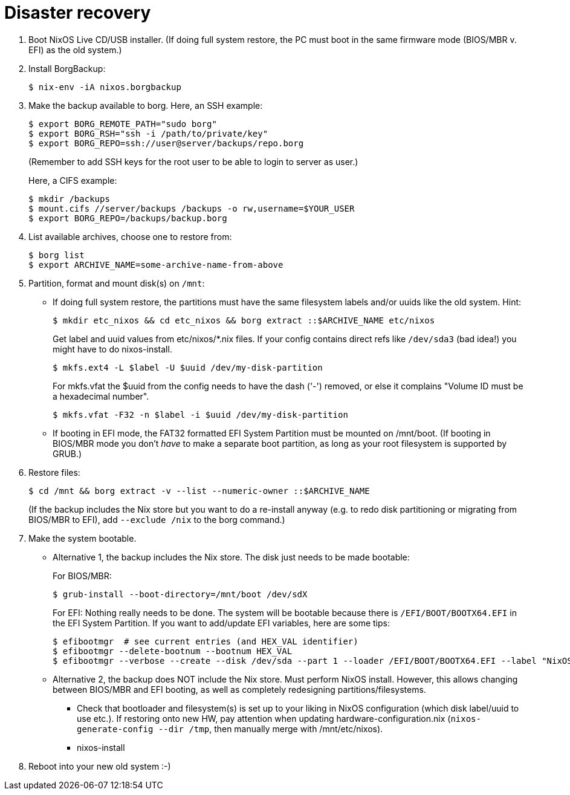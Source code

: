 = Disaster recovery

1. Boot NixOS Live CD/USB installer.
   (If doing full system restore, the PC must boot in the same firmware
   mode (BIOS/MBR v. EFI) as the old system.)

2. Install BorgBackup:

   $ nix-env -iA nixos.borgbackup

3. Make the backup available to borg.
   Here, an SSH example:

   $ export BORG_REMOTE_PATH="sudo borg"
   $ export BORG_RSH="ssh -i /path/to/private/key"
   $ export BORG_REPO=ssh://user@server/backups/repo.borg
+
(Remember to add SSH keys for the root user to be able to login to
server as user.)
+
Here, a CIFS example:

   $ mkdir /backups
   $ mount.cifs //server/backups /backups -o rw,username=$YOUR_USER
   $ export BORG_REPO=/backups/backup.borg

4. List available archives, choose one to restore from:

   $ borg list
   $ export ARCHIVE_NAME=some-archive-name-from-above

5. Partition, format and mount disk(s) on `/mnt`:
   - If doing full system restore, the partitions must have the same
     filesystem labels and/or uuids like the old system.
     Hint:

     $ mkdir etc_nixos && cd etc_nixos && borg extract ::$ARCHIVE_NAME etc/nixos
+
Get label and uuid values from etc/nixos/*.nix files. If your
config contains direct refs like `/dev/sda3` (bad idea!) you might
have to do nixos-install.
+
     $ mkfs.ext4 -L $label -U $uuid /dev/my-disk-partition
+
For mkfs.vfat the $uuid from the config needs to have the dash
('-') removed, or else it complains "Volume ID must be a hexadecimal number".
+
     $ mkfs.vfat -F32 -n $label -i $uuid /dev/my-disk-partition

   - If booting in EFI mode, the FAT32 formatted EFI System Partition
     must be mounted on /mnt/boot. (If booting in BIOS/MBR mode you
     don't _have_ to make a separate boot partition, as long as your
     root filesystem is supported by GRUB.)

6. Restore files:

   $ cd /mnt && borg extract -v --list --numeric-owner ::$ARCHIVE_NAME
+
(If the backup includes the Nix store but you want to do a
re-install anyway (e.g. to redo disk partitioning or migrating from
BIOS/MBR to EFI), add `--exclude /nix` to the borg command.)

7. Make the system bootable.
   - Alternative 1, the backup includes the Nix store. The disk just
   needs to be made bootable:
+
For BIOS/MBR:

   $ grub-install --boot-directory=/mnt/boot /dev/sdX
+
For EFI:
Nothing really needs to be done. The system will be bootable
because there is `/EFI/BOOT/BOOTX64.EFI` in the EFI System
Partition. If you want to add/update EFI variables, here are
some tips:

   $ efibootmgr  # see current entries (and HEX_VAL identifier)
   $ efibootmgr --delete-bootnum --bootnum HEX_VAL
   $ efibootmgr --verbose --create --disk /dev/sda --part 1 --loader /EFI/BOOT/BOOTX64.EFI --label "NixOS"

   - Alternative 2, the backup does NOT include the Nix store. Must
   perform NixOS install. However, this allows changing between
   BIOS/MBR and EFI booting, as well as completely redesigning
   partitions/filesystems.
   * Check that bootloader and filesystem(s) is set up to your liking
     in NixOS configuration (which disk label/uuid to use etc.). If
     restoring onto new HW, pay attention when updating
     hardware-configuration.nix (`nixos-generate-config --dir /tmp`,
     then manually merge with /mnt/etc/nixos).
   * nixos-install

8. Reboot into your new old system :-)
